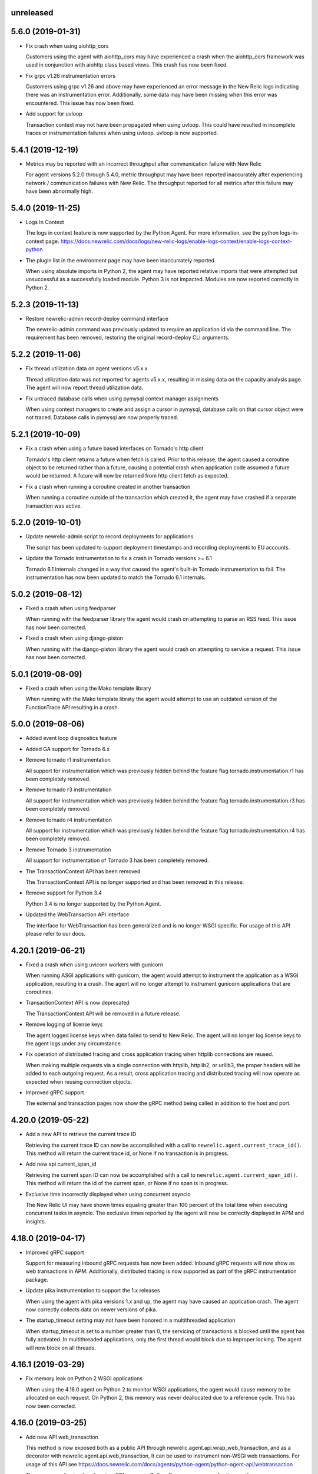 unreleased
----------

5.6.0 (2019-01-31)
------------------

- Fix crash when using aiohttp_cors

  Customers using the agent with aiohttp_cors may have experienced a crash when
  the aiohttp_cors framework was used in conjunction with aiohttp class based
  views. This crash has now been fixed.

- Fix grpc v1.26 instrumentation errors

  Customers using grpc v1.26 and above may have experienced an error message in
  the New Relic logs indicating there was an instrumentation error.
  Additionally, some data may have been missing when this error was
  encountered. This issue has now been fixed.

- Add support for uvloop

  Transaction context may not have been propagated when using uvloop. This
  could have resulted in incomplete traces or instrumentation failures when
  using uvloop. uvloop is now supported.

5.4.1 (2019-12-19)
------------------

- Metrics may be reported with an incorrect throughput after communication failure with New Relic

  For agent versions 5.2.0 through 5.4.0, metric throughput may have been
  reported inaccurately after experiencing network / communication failures
  with New Relic. The throughput reported for all metrics after this failure
  may have been abnormally high.

5.4.0 (2019-11-25)
------------------

- Logs In Context

  The logs in context feature is now supported by the Python Agent. For more
  information, see the python logs-in-context page.
  https://docs.newrelic.com/docs/logs/new-relic-logs/enable-logs-context/enable-logs-context-python

- The plugin list in the environment page may have been inaccurrately reported

  When using absolute imports in Python 2, the agent may have reported relative
  imports that were attempted but unsuccessful as a successfully loaded module.
  Python 3 is not impacted. Modules are now reported correctly in Python 2.

5.2.3 (2019-11-13)
------------------

- Restore newrelic-admin record-deploy command interface

  The newrelic-admin command was previously updated to require an application
  id via the command line. The requirement has been removed, restoring the
  original record-deploy CLI arguments.

5.2.2 (2019-11-06)
------------------

- Fix thread utilization data on agent versions v5.x.x

  Thread utilization data was not reported for agents v5.x.x, resulting in
  missing data on the capacity analysis page. The agent will now report thread
  utilization data.

- Fix untraced database calls when using pymysql context manager assignments

  When using context managers to create and assign a cursor in pymysql,
  database calls on that cursor object were not traced. Database calls in
  pymysql are now properly traced.

5.2.1 (2019-10-09)
------------------

- Fix a crash when using a future based interfaces on Tornado's http client

  Tornado's http client returns a future when fetch is called. Prior to this
  release, the agent caused a coroutine object to be returned rather than a
  future, causing a potential crash when application code assumed a future
  would be returned. A future will now be returned from http client fetch as
  expected.

- Fix a crash when running a coroutine created in another transaction

  When running a coroutine outside of the transaction which created it, the
  agent may have crashed if a separate transaction was active.

5.2.0 (2019-10-01)
------------------

- Update newrelic-admin script to record deployments for applications

  The script has been updated to support deployment timestamps and recording
  deployments to EU accounts. 

- Update the Tornado instrumentation to fix a crash in Tornado versions >= 6.1

  Tornado 6.1 internals changed in a way that caused the agent's built-in
  Tornado instrumentation to fail. The instrumentation has now been updated to
  match the Tornado 6.1 internals.

5.0.2 (2019-08-12)
------------------

- Fixed a crash when using feedparser

  When running with the feedparser library the agent would crash on attempting
  to parse an RSS feed. This issue has now been corrected.

- Fixed a crash when using django-piston

  When running with the django-piston library the agent would crash on
  attempting to service a request. This issue has now been corrected.

5.0.1 (2019-08-09)
------------------

- Fixed a crash when using the Mako template library

  When running with the Mako template libraty the agent would attempt
  to use an outdated version of the FunctionTrace API resulting in a
  crash.

5.0.0 (2019-08-06)
------------------

- Added event loop diagnostics feature

- Added GA support for Tornado 6.x

- Remove tornado r1 instrumentation
  
  All support for instrumentation which was previously hidden behind
  the feature flag tornado.instrumentation.r1 has been completely removed.

- Remove tornado r3 instrumentation

  All support for instrumentation which was previously hidden behind 
  the feature flag tornado.instrumentation.r3 has been completely removed.

- Remove tornado r4 instrumentation

  All support for instrumentation which was previously hidden behind 
  the feature flag tornado.instrumentation.r4 has been completely removed.

- Remove Tornado 3 instrumentation

  All support for instrumentation of Tornado 3 has been completely removed.

- The TransactionContext API has been removed

  The TransactionContext API is no longer supported and has been removed in
  this release.

- Remove support for Python 3.4

  Python 3.4 is no longer supported by the Python Agent.

- Updated the WebTransaction API interface

  The interface for WebTransaction has been generalized and is no longer
  WSGI specific. For usage of  this API please refer to our docs.

4.20.1 (2019-06-21)
-------------------

- Fixed a crash when using uvicorn workers with gunicorn

  When running ASGI applications with gunicorn, the agent would attempt to
  instrument the application as a WSGI application, resulting in a crash. The
  agent will no longer attempt to instrument gunicorn applications that are
  coroutines.

- TransactionContext API is now deprecated

  The TransactionContext API will be removed in a future release.

- Remove logging of license keys

  The agent logged license keys when data failed to send to New Relic.
  The agent will no longer log license keys to the agent logs under any
  circumstance.

- Fix operation of distributed tracing and cross application tracing when
  httplib connections are reused.

  When making multiple requests via a single connection with httplib, httplib2,
  or urllib3, the proper headers will be added to each outgoing request. As a
  result, cross application tracing and distributed tracing will now operate as
  expected when reusing connection objects.

- Improved gRPC support

  The external and transaction pages now show the gRPC method being called in
  addition to the host and port.

4.20.0 (2019-05-22)
-------------------

- Add a new API to retrieve the current trace ID

  Retrieving the current trace ID can now be accomplished with a call to
  ``newrelic.agent.current_trace_id()``. This method will return the current
  trace id, or None if no transaction is in progress. 

- Add new api current_span_id

  Retrieving the current span ID can now be accomplished with a call to
  ``newrelic.agent.current_span_id()``. This method will return the id of the
  current span, or None if no span is in progress. 

- Exclusive time incorrectly displayed when using concurrent asyncio

  The New Relic UI may have shown times equaling greater than 100 percent of
  the total time when executing concurrent tasks in asyncio. The exclusive
  times reported by the agent will now be correctly displayed in APM and
  insights.

4.18.0 (2019-04-17)
----------

- Improved gRPC support

  Support for measuring inbound gRPC requests has now been added. Inbound gRPC
  requests will now show as web transactions in APM. Additionally, distributed
  tracing is now supported as part of the gRPC instrumentation package.

- Update pika instrumentation to support the 1.x releases

  When using the agent with pika versions 1.x and up, the agent may have caused
  an application crash. The agent now correctly collects data on newer versions
  of pika.

- The startup_timeout setting may not have been honored in a multithreaded application

  When startup_timeout is set to a number greater than 0, the servicing of
  transactions is blocked until the agent has fully activated. In multithreaded
  applications, only the first thread would block due to improper locking. The
  agent will now block on all threads.

4.16.1 (2019-03-29)
-------------------

- Fix memory leak on Python 2 WSGI applications

  When using the 4.16.0 agent on Python 2 to monitor WSGI applications, the
  agent would cause memory to be allocated on each request. On Python 2, this
  memory was never deallocated due to a reference cycle. This has now been
  corrected.

4.16.0 (2019-03-25)
-------------------

- Add new API web_transaction

  This method is now exposed both as a public API through newrelic.agent.api.wrap_web_transaction,
  and as a decorator with newrelic.agent.api.web_transaction,
  It can be used to instrument non-WSGI web transactions. For usage of this API see
  https://docs.newrelic.com/docs/agents/python-agent/python-agent-api/webtransaction

- The presence of unicode values in a SQL query on Python 2 may cause an application crash

  The agent was not properly handling unicode values when recording SQL queries
  in Python 2. As a result, the presence of unicode values in SQL queries in
  Python 2 applications may have resulted in an application crash. Unicode
  values in Python 2 SQL queries are now properly handled.

- The Python Agent may have improperly biased the random sampling of distributed traces

  Distributed traces are randomly sampled across services. The agent is
  responsible for propagating the state of its sampling decision to other
  services. In propagating that decision, an improper sampling bias may have
  been introduced in downstream services.

- The agent will no longer report the command arguments used to start newrelic-admin

  The agent previously reported the startup command and arguments when using
  ``newrelic-admin run-program`` and ``newrelic-admin run-python``. The command
  and arguments are no longer sent to New Relic. This data may continue to be
  logged to the agent log files when debug level logs are enabled.

4.14.0 (2019-02-12)
-------------------

- @background_task can now be used with coroutines

  The background_task decorator API can now be used with native coroutines and generators.

.. code-block:: python

  @background_task(name='my_coroutine')
  async def my_coroutine():
    await asyncio.sleep(0.1)


- Add support for collection of Kubernetes metadata

  The agent will now collect environment variables prefixed by
  ``NEW_RELIC_METADATA_`` as additional metadata. Some of this metadata may be
  added to Transaction events to provide context between your Kubernetes
  cluster and your services. For details on the benefits (currently in beta)
  see `this blog post <https://blog.newrelic.com/engineering/monitoring-application-performance-in-kubernetes/>`_.

  The agent now also collects the ``KUBERNETES_SERVICE_HOST`` environment
  variable to detect when the application is running on Kubernetes. The data is
  used to link the application to the host machine when using the New Relic
  infrastructure product.

4.12.0 (2019-01-22)
-------------------

- AWS operation and request ID will now be reported in transaction traces and
  spans when using boto3 and botocore

  The agent will now report `aws.requestId` and `aws.operation` for all calls
  to AWS made using botocore and boto3.

- DynamoDB calls are now reported under the Databases tab.

  The agent will now record DynamoDB query performance in the Databases tab in
  APM in addition to table name for the following calls:

    * put_item
    * get_item
    * update_item
    * delete_item
    * create_table
    * delete_table
    * query
    * scan

- Certain SQS calls will now report additional data for spans and transaction
  traces

  The agent will now record the queue name in spans and transaction traces for
  the following SQS calls:

    * send_message
    * send_message_batch
    * receive_message

- SNS publish will now report additional data for spans and transaction traces

  The SNS topic, target, or the string literal PhoneNumber will be reported to
  New Relic inside of spans and transaction traces.

- The full URL path will now be recorded on span events and transaction traces
  when using boto3 or botocore

  The agent will now record the full URL path for API calls made to AWS through
  the boto3 / botocore libraries. The path will be available through span
  events and transaction traces.

- Using newrelic-admin to start a GunicornWebWorker with an application factory
  resulted in an application crash

  The agent would fail to start if using the newrelic-admin command to start an
  aiohttp application factory with GunicornWebWorker. This issue has now been
  fixed.


4.10.0 (2019-01-10)
------------------

- Add ability to exclude attributes from span events and transaction segments

  This release adds support to exclude attributes from span events (via the
  span_events.include/exclude options) and from transaction segments (via the
  transaction_segments.include/exclude option).

  As with other attribute destinations, these new options will inherit values
  from the top-level attributes.include/exclude settings. See the documentation
  for more information.

  This feature also includes filtering of url parameters from span events and
  transaction segments.


- Transaction counts were not reported for aiohttp's built-in error pages

  When a built-in error route was reached in aiohttp (such as a 404 due to a
  missing route), transactions were not recorded. As a result, the transaction
  counts may have been artificially low. aiohttp system route traffic will now
  be reported.

- aiohttp cross application tracing linking to non-Python applications may have been
  omitted if using multidict<3.0

  For aiohttp users using multidict versions less than 3.0, cross application
  tracing HTTP headers may have been generated in a way that was incompatible
  with non-Python applications. Headers are now generated in a format
  compatible with all New Relic agents.

- aiohttp 3.5.x versions generated agent instrumentation errors

  The agent previously failed to instrument aiohttp applications running
  versions 3.5.0 and greater. The agent now supports aiohttp versions up to
  3.5.1.

- Add public add_custom_parameters API

  The method add_custom_parameters on Transaction is now exposed through
  newrelic.agent.add_custom_parameters

4.8.0 (2018-12-03)
------------------

- "newrelic-admin record_deploy" now functions with proxies.

  The "newrelic-admin record_deploy" command previously did not function when
  a proxy was defined by the newrelic.ini configuration file or the
  ``NEW_RELIC_PROXY_*`` environment variables. This bug has now been fixed.

- Add support for Falcon web framework

  This release adds support for the Falcon web framework. Data will now
  be automatically collected for applications using Falcon framework. The data
  will appear in both APM and Insights and will include performance details as
  well as information on application errors.

- Cross Application Tracing HTTP response headers were inserted on a 304 response

  When cross application tracing is enabled and the agent received a HTTP
  request from an application utilizing cross application tracing, the agent
  may have inserted additional response headers on a 304 HTTP response. The
  agent will no longer insert headers on a 304 response.


4.6.0 (2018-11-12)
------------------

- Monitoring of Lambda functions

  This release includes changes to the agent to enable monitoring of Lambda
  functions. If you are interested in learning more or previewing New Relic
  Lambda monitoring please email lambda_preview@newrelic.com.

- Improve naming of Sanic HTTPMethodView view handlers

  Sanic views that were defined using the HTTPMethodView class were previously
  all named HTTPMethodView.as_view.<locals>.view regardless of the actual class
  in use. The agent will now name transactions after the actual view handler
  class.

- Fix ignored error reporting in CherryPy instrumention

  When missing query parameters, unexpected query parameters, unexpected positional
  arguments, or duplicate arguments were present in the CherryPy framework, a
  TypeError exception was recorded even when an ignored response status code
  (such as a 404) was generated. An error is no longer recorded when it results in
  the generation of an ignored status code.

- Excluding `request.uri` from transaction trace attributes hides it in the UI

  When `request.uri` is added to either `attributes.exclude` or
  `transaction_tracer.attributes.exclude`, the value will now no longer appear
  in the APM UI for transaction traces.

- Ability to disable sending `request.uri` as part of error traces

  Error traces will now respect excluding `request.uri` when added to the
  attributes.exclude list in the newrelic.ini configuration file.

- Fix tracing of functions returning generators

  When tracing generators whose parent traces have ended an error was seen
  in the logs "Transaction ended but current_node is not Sentinel." This has
  now been fixed.


4.4.1 (2018-09-21)
------------------

- The creation of sampled events sometimes raised an exception in Python 3

  When more events (Transaction, Transaction Error, Custom, or Span) were
  created than allowed per harvest period in Python 3, sometimes a `TypeError:
  '<' not supported between instances of 'dict' and 'dict'` was raised. This
  issue has now been fixed.


4.4.0 (2018-09-11)
------------------

- Add instrumentation for Sanic framework

  Data is now automatically collected for applications using the Sanic
  framework. Data for Sanic applications will appear in both APM and Insights.
  Additionally, cross application tracing and distributed tracing is supported
  for incoming requests for Sanic applications. In addition to service maps,
  Sanic applications will now show the calling application in transaction
  traces.

- Explain plans were not generated when using psycopg2 named cursors

  When using named cursors in psycopg2, the agent attempted to generate an
  explain plan using the same named cursor. This resulted in a syntax error
  when the query was issued to the database. When using the default connection
  and cursor factories, the agent will now execute the explain query using only
  unnamed cursors.

- Convert bytes-like SQL statements to strings before obfuscating

  If a bytes-like object is used instead of a string when making a SQL call, a
  traceback was seen in the logs with `TypeError: cannot use a string pattern
  on a bytes-like object`. This issue has now been fixed.

- Save settings to `MessageTrace` objects

  If an external call using an instrumented http external library (for example
  `requests`) was used within a `MessageTrace`, a traceback was seen in the
  logs with `AttributeError: 'MessageTrace' object has no attribute
  'settings'`. This issue has now been fixed.


4.2.0 (2018-07-31)
------------------

- Distributed Tracing support

  Distributed tracing lets you see the path that a request takes as it travels
  through your distributed system. By showing the distributed activity through
  a unified view, you can troubleshoot and understand a complex system better
  than ever before.

  Distributed tracing is available with an APM Pro or equivalent subscription.
  To see a complete distributed trace, you need to enable the feature on a set
  of neighboring services. Enabling distributed tracing changes the behavior of
  some New Relic features, so carefully consult the [transition
  guide](https://docs.newrelic.com/docs/transition-guide-distributed-tracing)
  before you enable this feature.

  To enable distributed tracing, add `distributed_tracing.enabled = true` to
  your newrelic.ini file or use the environment variable
  `NEW_RELIC_DISTRIBUTED_TRACING_ENABLED=true`.

- Add support for tracing Pyramid tweens

  [Pyramid tweens](https://docs.pylonsproject.org/projects/pyramid/en/latest/glossary.html#term-tween)
  are now automatically timed and added to the transaction detail view. The
  time spent in a Pyramid tween will be displayed in the transaction breakdown
  table and in the trace details of a transaction trace.

- Custom Insights event data attached to transactions in excess of 100 events
  were omitted

  The agent may have failed to send custom event data (record_custom_event) to
  insights when recorded as part of a Transaction containing over 100 custom
  events. This issue has now been corrected.

- Provide configuration option for custom CA bundle.

  Customers can now use the `ca_bundle_path` configuration option or set the
  `NEW_RELIC_CA_BUNDLE_PATH` environment variable to set the path to a local CA
  bundle. This CA bundle will be used to validate the SSL certificate presented
  by New Relic's data collection service.


4.0.0 (2018-07-23)
------------------

- Remove support for Python 2.6 / Python 3.3

  Python 2.6 and Python 3.3 are no longer supported by the Python Agent.

- Remove add_user_attribute APIs from the agent.

  The add_user_attribute and add_user_attributes APIs have been removed from
  the agent.  These APIs have been replaced with
  newrelic.agent.add_custom_parameter and newrelic.agent.add_custom_parameters.

- Remove wrap_callable API from the agent.

  The wrap_callable API has been removed from the agent. This API has been
  replaced with newrelic.agent.FunctionWrapper.


3.4.0 (2018-07-12)
------------------

- Agent raises a KeyError: 'NEW_RELIC_ADMIN_COMMAND' exception causing a crash

  Under certain conditions, using the newrelic-admin wrapper script could cause
  an application to crash shortly after startup with a KeyError exception. The
  cause of the crash has been addressed.

- Agent raises an AttributeError on Python 3 when using WSGI overrides with
  multiple app names

  When using WSGI environ overrides to specify multiple app names as described
  in the docs
  https://docs.newrelic.com/docs/agents/manage-apm-agents/app-naming/use-multiple-names-app
  the agent will raise an AttributeError. This error has been corrected.

- Agent raises an AttributeError exception under rare conditions when halting
  a trace

  Under certain rare conditions, the agent might raise an exception when trying
  to trace an external call in a transaction that has been forcibly halted.
  The cause of the exception has been addressed.

- Agent raises a RuntimeError exception under particular conditions
  when using the Tornado r3 instrumentation

  When attempting to yield many times from a wrapped tornado.gen.coroutine
  when using Tornado's r3 instrumentation, a RuntimeError due to hitting
  the maximum recursion limit can occur. The cause of this exception has
  been patched.

- Support Python 3.7

  The New Relic Python Agent now supports Python 3.7.


3.2.2 (2018-06-11)
------------------

- Improved handling of celery max-tasks-per-child

  Data recorded by the Python Agent may not have been reported when
  celery was operated with the max-tasks-per-child setting. All data is now
  reported independent of the max tasks per child setting.

- Improve support for PyMongo v3.x

  PyMongo v3 added many new methods on the `pymongo.Collection` object that did
  not exist in v2. These methods have now been instrumented. Calls to these
  methods will now appear in APM.

- Scheduling tasks that run after a transaction ends causes an error

  Coroutines scheduled to execute after a transaction ends using create_task or
  ensure_future may have caused the runtime instrumentation error:
     The transaction already completed meaning a child called complete trace
     after the trace had been finalized.
  and subsequent crash. Coroutines that execute beyond the end of a transaction
  will no longer cause an error.


3.2.1 (2018-05-16)
------------------

- Do not run explain plans for psycopg2 connections using the ``async_`` kwarg

  As "async" is now a keyword in Python 3.7, psycopg2 now allows ``async_`` as an
  alias for its "async" kwarg for psycopg2.connect as of psycopg2 v2.7.4.
  Previously, explain plans were attempted for these connections and a
  traceback would be seen in the logs. This has now been fixed.

- Fix traceback when using callbacks as partials in pika consumers

  When passing a callback that is a functools partial to pika channel
  consumers, a traceback occurred in some instances. This issue has now been
  fixed.

- cx_Oracle database calls that use SessionPool objects were not recorded

  When using the cx_Oracle SessionPool interace, database transactions made
  through the acquired pool connection may not have been reported. Database
  transactions that using connections generated by SessionPool are now reported
  as expected.

- SQL targets for call statements may contain a period

  For a SQL command like `CALL foo.bar(:baz)`, APM would show metrics under the
  target name `foo` instead of the full name `foo.bar`. This has been fixed.


3.2.0 (2018-04-04)
------------------

- Fix CherryPy ignore by status code for exceptions using reason phrases

  CherryPy accepts string values for `HTTPError` status (reason phrases). When
  creating `HTTPError` exceptions in this way, responses were not properly
  ignored by status code. Responses generated by `HTTPError` exceptions using
  reason phrases are now properly ignored.

- Record Flask RESTful and Flask RestPlus exceptions

  Since Flask RESTful and Flask RestPlus handle all errors that are raised in
  their handlers, these errors were not being captured by the normal Flask
  instrumentation in the Python agent. Exception handling has now been added
  for these two components.

- Add request.uri attribute to transaction and error events

  The Python agent will now report request.uri as an attribute on transaction
  events and error events. To disable this feature, add request.uri to the
  attributes.exclude list in the newrelic.ini configuration file.

- Using send_file with Flask Compress middleware may have caused an application
  crash

  When using browser monitoring auto instrumentation on an application using
  Flask Compress, the use of the Flask send_file helper to send html files
  resulted in an application crash. This issue has now been resolved.

- Fix incorrect parenting for traces of coroutines scheduled with asyncio
  gather/ensure_future

  Coroutines scheduled with asyncio gather/ensure_future may have been reported
  as being a child of the wrong function. This issue has now been corrected.

- Add instrumentation hooks for the Cheroot WSGI server

  Any customers using Cheroot with an unsupported application framework will
  now see data reported in New Relic APM.


3.0.0 (2018-03-14)
------------------

- Removed previously deprecated APIs

  The following APIs have been removed:
    - transaction (use current_transaction)
    - name_transaction (use set_transaction_name)
    - Application.record_metric (use Application.record_custom_metric)
    - Application.record_metrics (use Application.record_custom_metrics)
    - Transaction.notice_error (use Transaction.record_exception)
    - Transaction.record_metric (use Transaction.record_custom_metric)
    - Transaction.name_transaction (use Transaction.set_transaction_name)

- Deprecate Transaction.add_user_attribute

  Transaction.add_user_attribute has been deprecated in favor of
  Transaction.add_custom_parameter. Transaction.add_user_attribute will be
  removed in a future release.

- Deprecate Transaction.add_user_attributes

  Transaction.add_user_attributes has been deprecated in favor of
  Transaction.add_custom_parameters. Transaction.add_user_attributes will be
  removed in a future release.

- Deprecate wrap_callable

  wrap_callable has been deprecated in favor of FunctionWrapper.
  wrap_callable will be removed in a future release.

- Remove data-source admin command

  The platform API (used by newrelic-admin data-source) has been removed.
  Please use data sources
  (https://docs.newrelic.com/docs/agents/python-agent/supported-features/
  python-custom-metrics#registering-a-data-source) in place of the platform
  API.

- SSL connections to New Relic are now mandatory.

  Prior to this version, using an SSL connection to New Relic was the default
  behavior. SSL connections are now enforced (not overrideable).

- Add automatic tracing of AIOHTTP 3 middleware

  In addition to the old-style middleware previously supported, the AIOHTTP 3
  style middleware is now automatically traced as part of the AIOHTTP
  instrumentation package.


2.106.0 (2018-02-28)
--------------------

- Support for AIOHTTP 3

  AIOHTTP major version 3 is now supported by the New Relic Python agent.


2.104.0 (2018-02-20)
--------------------

- Using asyncio.gather or asyncio.ensure_future now tracks transaction context.

  Prior to this release, using asyncio.gather or asyncio.ensure_future may
  result in certain traces (such as external calls) not being reported in the
  transaction. Traces scheduled with asyncio.gather or asyncio.ensure_future
  from within the context of a transaction should now be properly attributed to
  the transaction.

- Disabling SSL connections to New Relic has been deprecated

  SSL connections are enabled by default. In a future release, the option to
  disable SSL will be removed.


2.102.0 (2018-02-05)
--------------------

- Time trace APIs (such as function_trace) can now be used with coroutines.

  The following decorator APIs can now be used with native coroutines and generators:

  * function_trace
  * database_trace
  * datastore_trace
  * external_trace
  * message_trace
  * memcache_trace

  Example:

.. code-block:: python

  @function_trace(name='my_coroutine')
  async def my_coroutine():
    await asyncio.sleep(0.1)

- gRPC instrumentation used on Python 2.x can cause a memory leak

  When using gRPC on Python 2, gRPC futures would not be garbage collected
  resulting in a memory leak. gRPC futures will now be garbage collected.

- Instrumentation for Dropbox v8.0 and newer caused error log messages

  Dropbox client version 8.0 or higher raised instrumentation errors. These
  errors did not prevent metrics on Dropbox from being sent. These errors have
  been removed.

- Values from negated ranges were sometimes added to ignore_status_codes

  Negated status codes not found in the current ignore_status_codes were 
  added if they were part of a range of values. This issue has been addressed.


2.100.0 (2017-01-09)
--------------------

- Security Updates

  See the associated `security bulletin <https://docs.newrelic.com/docs/accounts-partnerships/accounts/security-bulletins/security-bulletin-nr18-01>`_.

- Using the aiohttp client results in an application crash

  Under certain circumstances, using the aiohttp client may have resulted in an
  application crash. This issue has been addressed.

- Database queries made with psycopg2 may not have been recorded

  When using the "with" statement to create a cursor, time spent on database
  calls may not have been properly recorded. This issue has been addressed.

- Usage of the pika library resulted in a memory leak

  When using the pika library with New Relic, Channel objects would not be
  cleared from memory as expected. This would result in abnormally high memory
  utilization in some cases. The memory leak has now been fixed.


2.98.0 (2017-11-30)
-------------------

- Enabled reporting of handled exceptions in Django REST Framework

  Exceptions handled by Django REST Framework are now reported if the resulting
  response code is not ignored (see
  https://docs.newrelic.com/docs/agents/python-agent/configuration/python-agent-configuration#error-ignore-status-codes
  for details on ignored status codes).

- Servicing aiohttp websocket requests results in an application crash

  Servicing a websocket request in an aiohttp application may have resulted in
  an application crash when using the New Relic python agent. The application
  will now operate as expected when handling a websocket request.

- Ignore incomplete aiohttp transactions

  In aiohttp, connections can be terminated prior to the HTTP response being
  generated and sent. In those cases, the request handler may be cancelled.
  These transactions are no longer reported.

- Add support for the error_collector.ignore_status_codes setting in Django

  Ignoring exceptions in Django was previously limited to the
  error_collector.ignore_errors configuration option. Ignoring exceptions by
  response status code is now supported for Django through the use of the
  error_collector.ignore_status_codes configuration option.

- Fix to include HTTP status for Tornado transactions

  HTTP status would fail to be added to Tornado transaction events and
  transaction traces. Now http status is automatically added to Tornado
  transaction events in Insights and transaction traces in APM.

- Fix reporting of concurrent external requests in Tornado

  External requests that execute in parallel in a tornado application may
  not have been recorded. This issue has been addressed.


2.96.0 (2017-10-16)
-------------------

- Add instrumentation for aiohttp framework

  Data is now automatically collected for applications using the aiohttp
  framework. Data for aiohttp applications will appear in both APM and
  Insights. Additionally, cross application tracing is supported for incoming
  requests for aiohttp applications. In addition to service maps, aiohttp
  applications will now show the calling application in transaction traces.

- Fix crash for gunicorn gaiohttp driver

  Using gunicorn's gaiohttp worker with New Relic browser monitoring enabled
  may have resulted in an application crash. This crash has been fixed and the
  gaiohttp worker is now fully supported with the New Relic Python Agent.

- Add support for displaying Heroku dyno names.

  Heroku-friendly logic can now be applied to how dyno names are displayed.
  This includes being able to collapse dynos based on prefix.

- Fix crash for pika versions 0.9.x and earlier

  Using the agent with pika versions 0.9.x and earlier could have resulted in
  an application crash. This issue has now been fixed.


2.94.0 (2017-09-19)
-------------------

- Add instrumentation for aiohttp client

  Outbound HTTP requests through the aiohttp library are now recorded. aiohttp
  Cross Application Tracing is now supported for outbound requests. In addition
  to Service Maps, applications accessed through the aiohttp client will now
  appear in transaction traces.

- Fix crash when using psycopg2 v2.7 composable queries

  The psycopg2 library introduced a module to generate SQL dynamically
  (psycopg2.sql) in version 2.7. Passing a Composable type object
  (psycopg2.sql.Composable) to execute or executemany resulted in an
  application crash. The agent now correctly handles psycopg2 Composable
  objects.


2.92.0 (2017-09-06)
-------------------

- Add API for cross application tracing of non-HTTP external services

  A new API is now exposed for implementing cross application tracing in custom
  instrumentation of non-HTTP transport libraries. For usage of this API see
  https://docs.newrelic.com/docs/agents/python-agent/supported-features/cross-application-tracing

- Add instrumentation for gRPC client calls

  Outbound gRPC requests will now show up in APM under the External Services
  tab and in transaction traces.

- Fixes erroneous recording of TastyPie `NotFound` exceptions

  When a TastyPie API view raised a `NotFound` exception resulting in a 404
  response, the agent may have erroneously recorded the exception. This has now
  been fixed.
